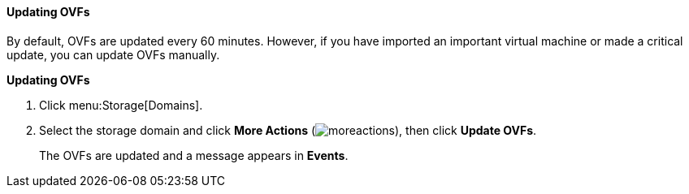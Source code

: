 ==== Updating OVFs

By default, OVFs are updated every 60 minutes. However, if you have imported an important virtual machine or made a critical update, you can update OVFs manually.

*Updating OVFs*

. Click menu:Storage[Domains].
. Select the storage domain and click *More Actions* (image:../common/images/moreactions.png[]), then click *Update OVFs*.
+
The OVFs are updated and a message appears in *Events*.

